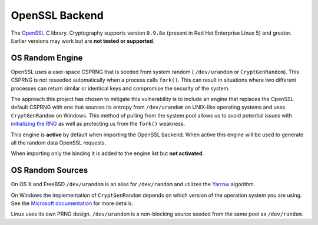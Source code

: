 .. hazmat::

OpenSSL Backend
===============

The `OpenSSL`_ C library. Cryptography supports version ``0.9.8e`` (present in
Red Hat Enterprise Linux 5) and greater. Earlier versions may work but are
**not tested or supported**.

.. data:: cryptography.hazmat.backends.openssl.backend

    This is the exposed API for the OpenSSL backend.

    It implements the following interfaces:

    * :class:`~cryptography.hazmat.backends.interfaces.CipherBackend`
    * :class:`~cryptography.hazmat.backends.interfaces.HashBackend`
    * :class:`~cryptography.hazmat.backends.interfaces.HMACBackend`
    * :class:`~cryptography.hazmat.backends.interfaces.PBKDF2HMACBackend`
    * :class:`~cryptography.hazmat.backends.interfaces.RSABackend`

    It also exposes the following:

    .. attribute:: name

        The string name of this backend: ``"openssl"``

    .. method:: activate_osrandom_engine()

        Activates the OS random engine. This will effectively disable OpenSSL's
        default CSPRNG.

    .. method:: activate_builtin_random()

        This will activate the default OpenSSL CSPRNG.

OS Random Engine
----------------

OpenSSL uses a user-space CSPRNG that is seeded from system random (
``/dev/urandom`` or ``CryptGenRandom``). This CSPRNG is not reseeded
automatically when a process calls ``fork()``. This can result in situations
where two different processes can return similar or identical keys and
compromise the security of the system.

The approach this project has chosen to mitigate this vulnerability is to
include an engine that replaces the OpenSSL default CSPRNG with one that sources
its entropy from ``/dev/urandom`` on UNIX-like operating systems and uses
``CryptGenRandom`` on Windows. This method of pulling from the system pool
allows us to avoid potential issues with `initializing the RNG`_ as well as
protecting us from the ``fork()`` weakness.

This engine is **active** by default when importing the OpenSSL backend. When
active this engine will be used to generate all the random data OpenSSL
requests.

When importing only the binding it is added to the engine list but
**not activated**.


OS Random Sources
-----------------

On OS X and FreeBSD ``/dev/urandom`` is an alias for ``/dev/random`` and
utilizes the `Yarrow`_ algorithm.

On Windows the implementation of ``CryptGenRandom`` depends on which version of
the operation system you are using. See the `Microsoft documentation`_ for more
details.

Linux uses its own PRNG design. ``/dev/urandom`` is a non-blocking source seeded
from the same pool as ``/dev/random``.


.. _`OpenSSL`: https://www.openssl.org/
.. _`initializing the RNG`: http://en.wikipedia.org/wiki/OpenSSL#Vulnerability_in_the_Debian_implementation
.. _`Yarrow`: http://en.wikipedia.org/wiki/Yarrow_algorithm
.. _`Microsoft documentation`: http://msdn.microsoft.com/en-us/library/windows/desktop/aa379942(v=vs.85).aspx
